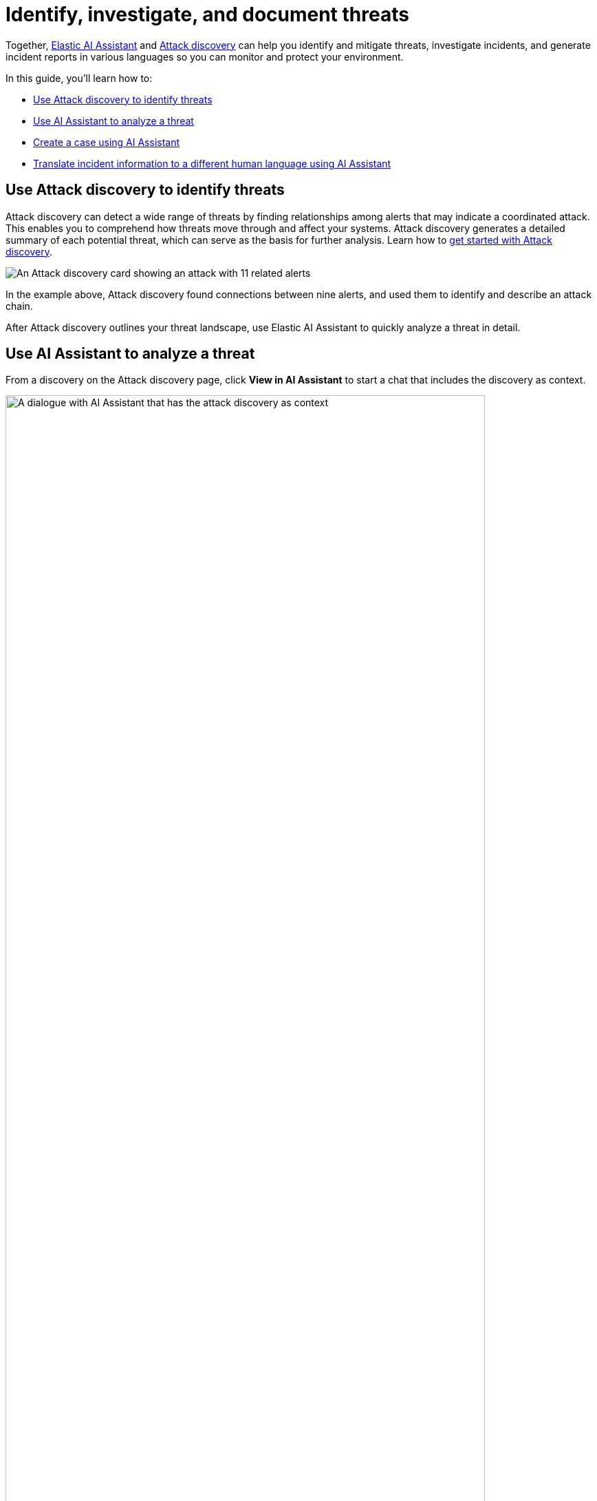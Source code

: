 [[security-ai-usecase-incident-reporting]]
= Identify, investigate, and document threats

:frontmatter-description: Elastic AI Assistant can help you write ES|QL queries.
:frontmatter-tags-products: [security]
:frontmatter-tags-content-type: [guide]
:frontmatter-tags-user-goals: [get-started]

Together, <<security-ai-assistant,Elastic AI Assistant>> and <<security-attack-discovery,Attack discovery>> can help you identify and mitigate threats, investigate incidents, and generate incident reports in various languages so you can monitor and protect your environment.

In this guide, you'll learn how to:

* <<use-case-incident-reporting-use-attack-discovery-to-identify-threats,Use Attack discovery to identify threats>>
* <<use-case-incident-reporting-use-ai-assistant-to-analyze-a-threat,Use AI Assistant to analyze a threat>>
* <<use-case-incident-reporting-create-a-case-using-ai-assistant,Create a case using AI Assistant>>
* <<use-case-incident-reporting-translate,Translate incident information to a different human language using AI Assistant>>

[discrete]
[[use-case-incident-reporting-use-attack-discovery-to-identify-threats]]
== Use Attack discovery to identify threats

Attack discovery can detect a wide range of threats by finding relationships among alerts that may indicate a coordinated attack. This enables you to comprehend how threats move through and affect your systems. Attack discovery generates a detailed summary of each potential threat, which can serve as the basis for further analysis. Learn how to <<security-attack-discovery,get started with Attack discovery>>.

[role="screenshot"]
image::images/attck-disc-11-alerts-disc.png[An Attack discovery card showing an attack with 11 related alerts]

In the example above, Attack discovery found connections between nine alerts, and used them to identify and describe an attack chain.

After Attack discovery outlines your threat landscape, use Elastic AI Assistant to quickly analyze a threat in detail.

[discrete]
[[use-case-incident-reporting-use-ai-assistant-to-analyze-a-threat]]
== Use AI Assistant to analyze a threat

From a discovery on the Attack discovery page, click **View in AI Assistant** to start a chat that includes the discovery as context.

[role="screenshot"]
image::images/attck-disc-remediate-threat.gif[A dialogue with AI Assistant that has the attack discovery as context,90%]

AI Assistant can quickly compile essential data and provide suggestions to help you generate an incident report and plan an effective response. You can ask it to provide relevant data or answer questions, such as “How can I remediate this threat?” or “What {esql} query would isolate actions taken by this user?”

[role="screenshot"]
image::images/attck-disc-esql-query-gen-example.png[An AI Assistant dialogue in which the user asks for a purpose-built ES|QL query]

The image above shows an {esql} query generated by AI Assistant in response to a user prompt. Learn more about <<security-ai-assistant-esql-queries,using AI Assistant for ES|QL>>.

At any point in a conversation with AI Assistant, you can add data, narrative summaries, and other information from its responses to {elastic-sec}'s case management system to generate incident reports.

[discrete]
[[use-case-incident-reporting-create-a-case-using-ai-assistant]]
== Generate reports

From the AI Assistant dialog window, click **Add to case** (image:images/icons/addDataApp.svg[Add data,19,16]) next to a message to add the information in that message to a <<security-cases-overview,case>>. Cases help centralize relevant details in one place for easy sharing with stakeholders.

If you add a message that contains a discovery to a case, AI Assistant automatically adds the attack summary and all associated alerts to the case. You can also add AI Assistant messages that contain remediation steps and relevant data to the case.

[discrete]
[[use-case-incident-reporting-translate]]
== Translate incident information to a different human language using AI Assistant

[role="screenshot"]
image::images/attck-disc-translate-japanese.png[An AI Assistant dialogue in which the assistant translates from English to Japanese]

AI Assistant can translate its findings into other human languages, helping to enable collaboration among global security teams, and making it easier to operate within multilingual organizations.

After AI Assistant provides information in one language, you can ask it to translate its responses. For example, if it provides remediation steps for an incident, you can instruct it to “Translate these remediation steps into Japanese.” You can then add the translated output to a case. This can help team members receive the same information and insights regardless of their primary language.

[NOTE]
====
In our internal testing, AI Assistant translations preserved the accuracy of the original content. However, all LLMs can make mistakes, so use caution.
====
